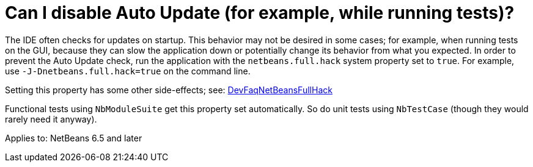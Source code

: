 // 
//     Licensed to the Apache Software Foundation (ASF) under one
//     or more contributor license agreements.  See the NOTICE file
//     distributed with this work for additional information
//     regarding copyright ownership.  The ASF licenses this file
//     to you under the Apache License, Version 2.0 (the
//     "License"); you may not use this file except in compliance
//     with the License.  You may obtain a copy of the License at
// 
//       http://www.apache.org/licenses/LICENSE-2.0
// 
//     Unless required by applicable law or agreed to in writing,
//     software distributed under the License is distributed on an
//     "AS IS" BASIS, WITHOUT WARRANTIES OR CONDITIONS OF ANY
//     KIND, either express or implied.  See the License for the
//     specific language governing permissions and limitations
//     under the License.
//

= Can I disable Auto Update (for example, while running tests)?
:page-layout: wikimenu
:page-tags: wiki, devfaq, needsreview
:jbake-status: published
:keywords: Apache NetBeans wiki DevFaqDisableAutoupdate
:description: Apache NetBeans wiki DevFaqDisableAutoupdate
:toc: left
:toc-title:
:page-syntax: true
:page-wikidevsection: _module_system
:page-position: 3
:page-aliases: ROOT:wiki/DevFaqDisableAutoupdate.adoc

The IDE often checks for updates on startup.
This behavior may not be desired in some cases;
for example, when running tests on the GUI,
because they can slow the application down or potentially change its behavior
from what you expected.
In order to prevent the Auto Update check,
run the application with the `netbeans.full.hack` system property set to `true`.
For example, use `-J-Dnetbeans.full.hack=true` on the command line.

Setting this property has some other side-effects; see: xref:./DevFaqNetBeansFullHack.adoc[DevFaqNetBeansFullHack]

Functional tests using `NbModuleSuite` get this property set automatically.
So do unit tests using `NbTestCase` (though they would rarely need it anyway).


Applies to: NetBeans 6.5 and later
